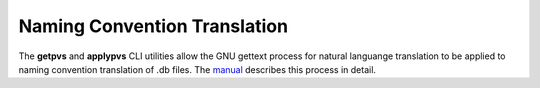 Naming Convention Translation
=============================

.. default-domain:: standard

The **getpvs** and **applypvs** CLI utilities allow the GNU gettext
process for natural languange translation to be applied to
naming convention translation of .db files.
The `manual`_ describes this process in detail.

.. _manual: getpvs-manual.pdf
